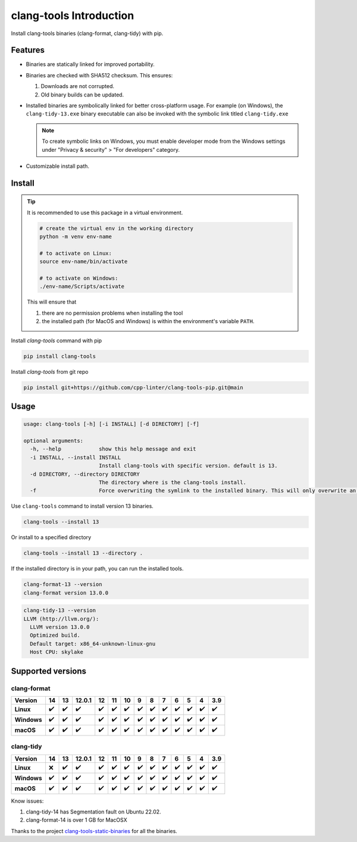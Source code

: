 clang-tools Introduction
========================

.. image:: https://img.shields.io/pypi/v/clang-tools
    :target: https://pypi.org/project/clang-tools/
    :alt: PyPI
.. image:: https://github.com/cpp-linter/clang-tools-pip/actions/workflows/python-test.yml/badge.svg
    :target: https://github.com/cpp-linter/clang-tools-pip/actions/workflows/python-test.yml
    :alt: Python test
.. image:: https://codecov.io/gh/cpp-linter/clang-tools-pip/branch/main/graph/badge.svg?token=40G5ZOIRRR
    :target: https://codecov.io/gh/cpp-linter/clang-tools-pip
    :alt: codecov
.. image:: https://img.shields.io/badge/platform-linux--64%20%7C%20win--64%20%7C%20osx--64%20-blue
    :target: https://pypi.org/project/clang-tools/
    :alt: Platfrom
.. image:: https://img.shields.io/pypi/dw/clang-tools
    :target: https://pypistats.org/packages/clang-tools
    :alt: PyPI - Downloads


Install clang-tools binaries (clang-format, clang-tidy) with pip.

Features
--------

- Binaries are statically linked for improved portability.
- Binaries are checked with SHA512 checksum. This ensures:
  
  1. Downloads are not corrupted.
  2. Old binary builds can be updated.
- Installed binaries are symbolically linked for better cross-platform usage.
  For example (on Windows), the ``clang-tidy-13.exe`` binary executable can
  also be invoked with the symbolic link titled ``clang-tidy.exe``

  .. note::
      To create symbolic links on Windows, you must enable developer mode
      from the Windows settings under "Privacy & security" > "For developers"
      category.
- Customizable install path.

Install
-------

.. tip::
    It is recommended to use this package in a virtual environment.

    .. code-block:: bash

        # create the virtual env in the working directory
        python -m venv env-name

        # to activate on Linux:
        source env-name/bin/activate

        # to activate on Windows:
        ./env-name/Scripts/activate

    This will ensure that

    1. there are no permission problems when installing the tool
    2. the installed path (for MacOS and Windows) is within the environment's
       variable ``PATH``.

Install `clang-tools` command with pip

.. code-block:: shell

    pip install clang-tools

Install `clang-tools` from git repo

.. code-block:: shell

    pip install git+https://github.com/cpp-linter/clang-tools-pip.git@main

Usage
-----

.. code-block:: shell

    usage: clang-tools [-h] [-i INSTALL] [-d DIRECTORY] [-f]

    optional arguments:
      -h, --help            show this help message and exit
      -i INSTALL, --install INSTALL
                            Install clang-tools with specific version. default is 13.
      -d DIRECTORY, --directory DIRECTORY
                            The directory where is the clang-tools install.
      -f                    Force overwriting the symlink to the installed binary. This will only overwrite an existing symlink.

Use ``clang-tools`` command to install version 13 binaries.

.. code-block:: shell

    clang-tools --install 13

Or install to a specified directory

.. code-block:: shell

    clang-tools --install 13 --directory .

If the installed directory is in your path, you can run the installed tools.

.. code-block:: shell

    clang-format-13 --version
    clang-format version 13.0.0

.. code-block:: shell

    clang-tidy-13 --version
    LLVM (http://llvm.org/):
      LLVM version 13.0.0
      Optimized build.
      Default target: x86_64-unknown-linux-gnu
      Host CPU: skylake

Supported versions
------------------

clang-format
************
.. csv-table::
    :header: "Version", "14", "13", "12.0.1", "12", "11", "10", "9", "8", "7", "6", "5", "4", "3.9"
    :stub-columns: 1

    Linux,✔️,✔️,✔️,✔️,✔️,✔️,✔️,✔️,✔️,✔️,✔️,✔️,✔️
    Windows,✔️,✔️,✔️,✔️,✔️,✔️,✔️,✔️,✔️,✔️,✔️,✔️,✔️
    macOS,✔️,✔️,✔️,✔️,✔️,✔️,✔️,✔️,✔️,✔️,✔️,✔️,✔️

clang-tidy
**********
.. csv-table::
    :header: "Version", "14", "13", "12.0.1", "12", "11", "10", "9", "8", "7", "6", "5", "4", "3.9"
    :stub-columns: 1

    Linux,❌,✔️,✔️,✔️,✔️,✔️,✔️,✔️,✔️,✔️,✔️,✔️,✔️
    Windows,✔️,✔️,✔️,✔️,✔️,✔️,✔️,✔️,✔️,✔️,✔️,✔️,✔️
    macOS,✔️,✔️,✔️,✔️,✔️,✔️,✔️,✔️,✔️,✔️,✔️,✔️,✔️

Know issues:

1. clang-tidy-14 has Segmentation fault on Ubuntu 22.02.
2. clang-format-14 is over 1 GB for MacOSX

Thanks to the project
`clang-tools-static-binaries <https://github.com/muttleyxd/clang-tools-static-binaries>`_
for all the binaries.
